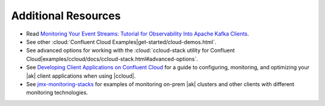 .. _ccloud-observability-advanced-usage:

Additional Resources
--------------------

-  Read `Monitoring Your Event Streams: Tutorial for Observability Into Apache Kafka Clients <https://www.confluent.io/blog/monitoring-event-streams-visualize-kafka-clients-in-confluent-cloud/>`__.

-  See other :cloud:`Confluent Cloud Examples|get-started/cloud-demos.html`.

-  See advanced options for working with the :cloud:`ccloud-stack utility for Confluent Cloud|examples/ccloud/docs/ccloud-stack.html#advanced-options`.

-  See `Developing Client Applications on Confluent Cloud <https://docs.confluent.io/cloud/current/client-apps/index.html>`__ for a guide to configuring, monitoring, and
   optimizing your |ak| client applications when using |ccloud|.

-  See `jmx-monitoring-stacks <https://github.com/confluentinc/jmx-monitoring-stacks>`__ for examples of monitoring on-prem |ak| clusters and other clients with different monitoring technologies.
